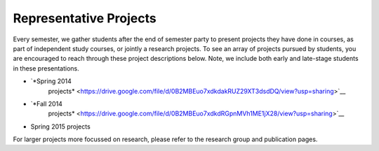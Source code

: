 Representative Projects
=======================

Every semester, we gather students after the end of semester party to
present projects they have done in courses, as part of independent study
courses, or jointly a research projects. To see an array of projects
pursued by students, you are encouraged to reach through these project
descriptions below. Note, we include both early and late-stage students
in these presentations.

-  `*Spring 2014
       projects* <https://drive.google.com/file/d/0B2MBEuo7xdkdakRUZ29XT3dsdDQ/view?usp=sharing>`__

-  `*Fall 2014
       projects* <https://drive.google.com/file/d/0B2MBEuo7xdkdRGpnMVh1ME1jX28/view?usp=sharing>`__

-  Spring 2015 projects

For larger projects more focussed on research, please refer to the
research group and publication pages.
